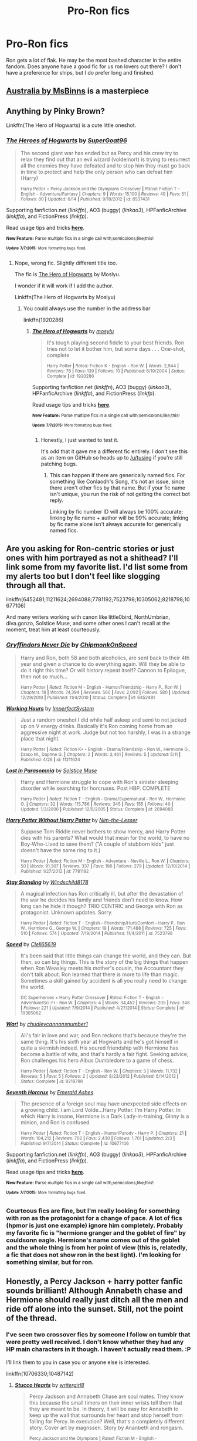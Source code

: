 #+TITLE: Pro-Ron fics

* Pro-Ron fics
:PROPERTIES:
:Author: Seeker0fTruth
:Score: 13
:DateUnix: 1436398680.0
:DateShort: 2015-Jul-09
:FlairText: Request
:END:
Ron gets a lot of flak. He may be the most bashed character in the entire fandom. Does anyone have a good fic for us ron lovers out there? I don't have a preference for ships, but I do prefer long and finished.


** [[https://www.fanfiction.net/s/7562379/1/Australia][Australia by MsBinns]] is a masterpiece
:PROPERTIES:
:Author: HeloisePommefume
:Score: 7
:DateUnix: 1436405760.0
:DateShort: 2015-Jul-09
:END:


** Anything by Pinky Brown?

Linkffn(The Hero of Hogwarts) is a cute little oneshot.
:PROPERTIES:
:Author: OwlPostAgain
:Score: 4
:DateUnix: 1436399076.0
:DateShort: 2015-Jul-09
:END:

*** [[https://www.fanfiction.net/s/8537431/1/The-Heroes-of-Hogwarts][*/The Heroes of Hogwarts/*]] by [[https://www.fanfiction.net/u/2892778/SuperGoat96][/SuperGoat96/]]

#+begin_quote
  The second giant war has ended but as Percy and his crew try to relax they find out that an evil wizard (voldemort) is trying to resurrect all the enemies they have defeated and to stop him they must go back in time to protect and help the only person who can defeat him (Harry)

  ^{Harry Potter + Percy Jackson and the Olympians Crossover *|* /Rated:/ Fiction T - English - Adventure/Fantasy *|* /Chapters:/ 9 *|* /Words:/ 15,100 *|* /Reviews:/ 49 *|* /Favs:/ 51 *|* /Follows:/ 80 *|* /Updated:/ 6/14 *|* /Published:/ 9/18/2012 *|* /id:/ 8537431}
#+end_quote

Supporting fanfiction.net (/linkffn/), AO3 (buggy) (/linkao3/), HPFanficArchive (/linkffa/), and FictionPress (/linkfp/).

Read usage tips and tricks [[https://github.com/tusing/reddit-ffn-bot/blob/master/README.md][*here*]].

^{*New Feature:* Parse multiple fics in a single call with;semicolons;like;this!}

^{^{*Update*}} ^{^{*7/7/2015:*}} ^{^{More}} ^{^{formatting}} ^{^{bugs}} ^{^{fixed.}}
:PROPERTIES:
:Author: FanfictionBot
:Score: -1
:DateUnix: 1436399255.0
:DateShort: 2015-Jul-09
:END:

**** Nope, wrong fic. Slightly different title too.

The fic is [[https://www.fanfiction.net/s/1920286/1/The-Hero-of-Hogwarts][The Hero of Hogwarts]] by Moslyu.

I wonder if it will work if I add the author.

Linkffn(The Hero of Hogwarts by Moslyu)
:PROPERTIES:
:Author: OwlPostAgain
:Score: 3
:DateUnix: 1436399505.0
:DateShort: 2015-Jul-09
:END:

***** You could always use the number in the address bar

linkffn(1920286)
:PROPERTIES:
:Author: Anchupom
:Score: 1
:DateUnix: 1436404659.0
:DateShort: 2015-Jul-09
:END:

****** [[https://www.fanfiction.net/s/1920286][*/The Hero of Hogwarts/*]] by [[https://www.fanfiction.net/u/69223/mosylu][/mosylu/]]

#+begin_quote
  It's tough playing second fiddle to your best friends. Ron tries not to let it bother him, but some days . . . One-shot, complete

  ^{Harry Potter *|* /Rated:/ Fiction K - English - Ron W. *|* /Words:/ 2,944 *|* /Reviews:/ 78 *|* /Favs:/ 139 *|* /Follows:/ 10 *|* /Published:/ 6/19/2004 *|* /Status:/ Complete *|* /id:/ 1920286}
#+end_quote

Supporting fanfiction.net (/linkffn/), AO3 (buggy) (/linkao3/), HPFanficArchive (/linkffa/), and FictionPress (/linkfp/).

Read usage tips and tricks [[https://github.com/tusing/reddit-ffn-bot/blob/master/README.md][*here*]].

^{*New Feature:* Parse multiple fics in a single call with;semicolons;like;this!}

^{^{*Update*}} ^{^{*7/7/2015:*}} ^{^{More}} ^{^{formatting}} ^{^{bugs}} ^{^{fixed.}}
:PROPERTIES:
:Author: FanfictionBot
:Score: 1
:DateUnix: 1436404682.0
:DateShort: 2015-Jul-09
:END:

******* Honestly, I just wanted to test it.

It's odd that it gave me a different fic entirely. I don't see this as an item on GitHub so heads up to [[/u/tusing]] if you're still patching bugs.
:PROPERTIES:
:Author: OwlPostAgain
:Score: 1
:DateUnix: 1436407900.0
:DateShort: 2015-Jul-09
:END:

******** This can happen if there are generically named fics. For something like Conlaodh's Song, it's not an issue, since there aren't other fics by that name. But if your fic name isn't unique, you run the risk of not getting the correct bot reply.

Linking by fic number ID will always be 100% accurate; linking by fic name + author will be 99% accurate; linking by fic name alone isn't always accurate for generically named fics.
:PROPERTIES:
:Author: tusing
:Score: 2
:DateUnix: 1436409408.0
:DateShort: 2015-Jul-09
:END:


** Are you asking for Ron-centric stories or just ones with him portrayed as not a shithead? I'll link some from my favorite list. I'd list some from my alerts too but I don't feel like slogging through all that.

linkffn(6452481;11211624;2694088;7781192;7523798;10305062;8218798;10677106)

And many writers working with canon like little0bird, NorthUmbrian, diva.gonzo, Solstice Muse, and some other ones I can't recall at the moment, treat him at least courteously.
:PROPERTIES:
:Author: Urukubarr
:Score: 3
:DateUnix: 1436405575.0
:DateShort: 2015-Jul-09
:END:

*** [[https://www.fanfiction.net/s/6452481][*/Gryffindors Never Die/*]] by [[https://www.fanfiction.net/u/1004602/ChipmonkOnSpeed][/ChipmonkOnSpeed/]]

#+begin_quote
  Harry and Ron, both 58 and both alcoholics, are sent back to their 4th year and given a chance to do everything again. Will they be able to do it right this time? Or will history repeat itself? Cannon to Epilogue, then not so much...

  ^{Harry Potter *|* /Rated:/ Fiction M - English - Humor/Friendship - Harry P., Ron W. *|* /Chapters:/ 18 *|* /Words:/ 74,394 *|* /Reviews:/ 560 *|* /Favs:/ 2,092 *|* /Follows:/ 580 *|* /Updated:/ 12/29/2010 *|* /Published:/ 11/4/2010 *|* /Status:/ Complete *|* /id:/ 6452481}
#+end_quote

[[https://www.fanfiction.net/s/11211624][*/Working Hours/*]] by [[https://www.fanfiction.net/u/3561935/ImperfectSystem][/ImperfectSystem/]]

#+begin_quote
  Just a random oneshot I did while half asleep and semi to not jacked up on V energy drinks. Basically it's Ron coming home from an aggressive night at work. Judge but not too harshly, I was in a strange place that night.

  ^{Harry Potter *|* /Rated:/ Fiction K+ - English - Drama/Friendship - Ron W., Hermione G., Draco M., Daphne G. *|* /Chapters:/ 2 *|* /Words:/ 3,461 *|* /Reviews:/ 5 *|* /Updated:/ 5/11 *|* /Published:/ 4/26 *|* /id:/ 11211624}
#+end_quote

[[https://www.fanfiction.net/s/2694088][*/Lost In Parasomnia/*]] by [[https://www.fanfiction.net/u/900634/Solstice-Muse][/Solstice Muse/]]

#+begin_quote
  Harry and Hermione struggle to cope with Ron's sinister sleeping disorder while searching for horcruxes. Post HBP. COMPLETE

  ^{Harry Potter *|* /Rated:/ Fiction T - English - Drama/Supernatural - Ron W., Hermione G. *|* /Chapters:/ 32 *|* /Words:/ 115,786 *|* /Reviews:/ 345 *|* /Favs:/ 155 *|* /Follows:/ 40 *|* /Updated:/ 1/3/2006 *|* /Published:/ 12/8/2005 *|* /Status:/ Complete *|* /id:/ 2694088}
#+end_quote

[[https://www.fanfiction.net/s/7781192][*/Harry Potter Without Harry Potter/*]] by [[https://www.fanfiction.net/u/3664623/Nim-the-Lesser][/Nim-the-Lesser/]]

#+begin_quote
  Suppose Tom Riddle never bothers to show mercy, and Harry Potter dies with his parents? What would that mean for the world, to have no Boy-Who-Lived to save them? ("A couple of stubborn kids" just doesn't have the same ring to it.)

  ^{Harry Potter *|* /Rated:/ Fiction M - English - Adventure - Neville L., Ron W. *|* /Chapters:/ 50 *|* /Words:/ 91,307 *|* /Reviews:/ 337 *|* /Favs:/ 196 *|* /Follows:/ 279 *|* /Updated:/ 12/10/2014 *|* /Published:/ 1/27/2012 *|* /id:/ 7781192}
#+end_quote

[[https://www.fanfiction.net/s/7523798][*/Stay Standing/*]] by [[https://www.fanfiction.net/u/1504180/Windschild8178][/Windschild8178/]]

#+begin_quote
  A magical infection has Ron critically ill, but after the devastation of the war he decides his family and friends don't need to know. How long can he hide it though? TRIO CENTRIC and George with Ron as protagonist. Unknown updates. Sorry.

  ^{Harry Potter *|* /Rated:/ Fiction T - English - Friendship/Hurt/Comfort - Harry P., Ron W., Hermione G., George W. *|* /Chapters:/ 19 *|* /Words:/ 171,488 *|* /Reviews:/ 725 *|* /Favs:/ 510 *|* /Follows:/ 574 *|* /Updated:/ 7/19/2014 *|* /Published:/ 11/4/2011 *|* /id:/ 7523798}
#+end_quote

[[https://www.fanfiction.net/s/10305062][*/Speed/*]] by [[https://www.fanfiction.net/u/1298529/Clell65619][/Clell65619/]]

#+begin_quote
  It's been said that little things can change the world, and they can. But then, so can big things. This is the story of the big things that happen when Ron Weasley meets his mother's cousin, the Accountant they don't talk about. Ron learned that there is more to life than magic. Sometimes a skill gained by accident is all you really need to change the world.

  ^{DC Superheroes + Harry Potter Crossover *|* /Rated:/ Fiction T - English - Adventure/Sci-Fi - Ron W. *|* /Chapters:/ 4 *|* /Words:/ 34,452 *|* /Reviews:/ 205 *|* /Favs:/ 348 *|* /Follows:/ 221 *|* /Updated:/ 7/9/2014 *|* /Published:/ 4/27/2014 *|* /Status:/ Complete *|* /id:/ 10305062}
#+end_quote

[[https://www.fanfiction.net/s/8218798][*/War!/*]] by [[https://www.fanfiction.net/u/2295546/chudleycannonsnumber1][/chudleycannonsnumber1/]]

#+begin_quote
  All's fair in love and war, and Ron reckons that's because they're the same thing. It's his sixth year at Hogwarts and he's got himself in quite a skirmish indeed. His soured friendship with Hermione has become a battle of wits, and that's hardly a fair fight. Seeking advice, Ron challenges his hero Albus Dumbledore to a game of chess.

  ^{Harry Potter *|* /Rated:/ Fiction T - English - Ron W. *|* /Chapters:/ 3 *|* /Words:/ 11,732 *|* /Reviews:/ 5 *|* /Favs:/ 5 *|* /Follows:/ 2 *|* /Updated:/ 8/23/2012 *|* /Published:/ 6/14/2012 *|* /Status:/ Complete *|* /id:/ 8218798}
#+end_quote

[[https://www.fanfiction.net/s/10677106][*/Seventh Horcrux/*]] by [[https://www.fanfiction.net/u/4112736/Emerald-Ashes][/Emerald Ashes/]]

#+begin_quote
  The presence of a foreign soul may have unexpected side effects on a growing child. I am Lord Volde...Harry Potter. I'm Harry Potter. In which Harry is insane, Hermione is a Dark Lady-in-training, Ginny is a minion, and Ron is confused.

  ^{Harry Potter *|* /Rated:/ Fiction T - English - Humor/Parody - Harry P. *|* /Chapters:/ 21 *|* /Words:/ 104,212 *|* /Reviews:/ 702 *|* /Favs:/ 2,430 *|* /Follows:/ 1,701 *|* /Updated:/ 2/3 *|* /Published:/ 9/7/2014 *|* /Status:/ Complete *|* /id:/ 10677106}
#+end_quote

Supporting fanfiction.net (/linkffn/), AO3 (buggy) (/linkao3/), HPFanficArchive (/linkffa/), and FictionPress (/linkfp/).

Read usage tips and tricks [[https://github.com/tusing/reddit-ffn-bot/blob/master/README.md][*here*]].

^{*New Feature:* Parse multiple fics in a single call with;semicolons;like;this!}

^{^{*Update*}} ^{^{*7/7/2015:*}} ^{^{More}} ^{^{formatting}} ^{^{bugs}} ^{^{fixed.}}
:PROPERTIES:
:Author: FanfictionBot
:Score: 1
:DateUnix: 1436405755.0
:DateShort: 2015-Jul-09
:END:


*** Courteous fics are fine, but I'm really looking for something with ron as the protagonist for a change of pace. A lot of fics (hpmor is just one example) ignore him completely. Probably my favorite fic is "hermione granger and the goblet of fire" by couldsonn eagle. Hermione's name comes out of the goblet and the whole thing is from her point of view (this is, relatedly, a fic that does not show ron in the best light). I'm looking for something similar, but for ron.
:PROPERTIES:
:Author: Seeker0fTruth
:Score: 1
:DateUnix: 1436407117.0
:DateShort: 2015-Jul-09
:END:


** Honestly, a Percy Jackson + harry potter fanfic sounds brilliant! Although Annabeth chase and Hermione should really just ditch all the men and ride off alone into the sunset. Still, not the point of the thread.
:PROPERTIES:
:Author: Seeker0fTruth
:Score: 1
:DateUnix: 1436403119.0
:DateShort: 2015-Jul-09
:END:

*** I've seen two crossover fics by someone I follow on tumblr that were pretty well received. I don't know whether they had any HP main characters in it though. I haven't actually read them. :P

I'll link them to you in case you or anyone else is interested.

linkffn(10706330;10487142)
:PROPERTIES:
:Author: Urukubarr
:Score: 1
:DateUnix: 1436406770.0
:DateShort: 2015-Jul-09
:END:

**** [[https://www.fanfiction.net/s/10706330][*/Stucco Hearts/*]] by [[https://www.fanfiction.net/u/2559733/writergirl8][/writergirl8/]]

#+begin_quote
  Percy Jackson and Annabeth Chase are soul mates. They know this because the small timers on their inner wrists tell them that they are meant to be. In theory, it will be easy for Annabeth to keep up the wall that surrounds her heart and stop herself from falling for Percy. In execution? Well, that's a completely different story. Cover art by magnssen. Story by Ananbeth and rongasm.

  ^{Percy Jackson and the Olympians *|* /Rated:/ Fiction M - English - Romance/Drama - Annabeth C., Percy J. *|* /Chapters:/ 16 *|* /Words:/ 83,273 *|* /Reviews:/ 577 *|* /Favs:/ 697 *|* /Follows:/ 671 *|* /Updated:/ 1/11 *|* /Published:/ 9/21/2014 *|* /Status:/ Complete *|* /id:/ 10706330}
#+end_quote

[[https://www.fanfiction.net/s/10487142][*/Spellbound/*]] by [[https://www.fanfiction.net/u/2559733/writergirl8][/writergirl8/]]

#+begin_quote
  Percy always thought the most bewitching thing he could discover at Hogwarts was magic. Then he met Annabeth Chase.

  ^{Percy Jackson and the Olympians *|* /Rated:/ Fiction T - English - Romance/Humor - Annabeth C., Percy J. *|* /Chapters:/ 4 *|* /Words:/ 94,400 *|* /Reviews:/ 105 *|* /Favs:/ 327 *|* /Follows:/ 204 *|* /Updated:/ 5/26 *|* /Published:/ 6/26/2014 *|* /Status:/ Complete *|* /id:/ 10487142}
#+end_quote

Supporting fanfiction.net (/linkffn/), AO3 (buggy) (/linkao3/), HPFanficArchive (/linkffa/), and FictionPress (/linkfp/).

Read usage tips and tricks [[https://github.com/tusing/reddit-ffn-bot/blob/master/README.md][*here*]].

^{*New Feature:* Parse multiple fics in a single call with;semicolons;like;this!}

^{^{*Update*}} ^{^{*7/7/2015:*}} ^{^{More}} ^{^{formatting}} ^{^{bugs}} ^{^{fixed.}}
:PROPERTIES:
:Author: FanfictionBot
:Score: 1
:DateUnix: 1436406931.0
:DateShort: 2015-Jul-09
:END:


** linkffn(1216035) is not /very/ long, but a decent length, and a good fun read if you're open to non-canon compliant stories.
:PROPERTIES:
:Author: floramarche
:Score: 1
:DateUnix: 1436409445.0
:DateShort: 2015-Jul-09
:END:

*** [[https://www.fanfiction.net/s/1216035][*/Midnight by the Weasley Watch/*]] by [[https://www.fanfiction.net/u/314420/excessivelyperky][/excessivelyperky/]]

#+begin_quote
  COMPLETE. Ron Weasley makes up his schoolwork, and actually thinks for a change. Snape gets some Christmas presents he doesn't expect. The old game is over, but a new one is just beginning. Please read and review. And thanks to you all!

  ^{Harry Potter *|* /Rated:/ Fiction K+ - English - Ron W., Severus S. *|* /Chapters:/ 14 *|* /Words:/ 61,121 *|* /Reviews:/ 317 *|* /Favs:/ 350 *|* /Follows:/ 37 *|* /Updated:/ 6/15/2003 *|* /Published:/ 2/2/2003 *|* /Status:/ Complete *|* /id:/ 1216035}
#+end_quote

Supporting fanfiction.net (/linkffn/), AO3 (buggy) (/linkao3/), HPFanficArchive (/linkffa/), and FictionPress (/linkfp/).

Read usage tips and tricks [[https://github.com/tusing/reddit-ffn-bot/blob/master/README.md][*here*]].

^{*New Feature:* Parse multiple fics in a single call with;semicolons;like;this!}

^{^{*Update*}} ^{^{*7/7/2015:*}} ^{^{More}} ^{^{formatting}} ^{^{bugs}} ^{^{fixed.}}
:PROPERTIES:
:Author: FanfictionBot
:Score: 1
:DateUnix: 1436409501.0
:DateShort: 2015-Jul-09
:END:


** Muffliato has started a new Ron centric fic.

linkffn(A stricken lament by Muffliato)
:PROPERTIES:
:Author: PsychoGeek
:Score: 1
:DateUnix: 1436432903.0
:DateShort: 2015-Jul-09
:END:

*** [[https://www.fanfiction.net/s/11269724/1/A-Stricken-Lament][*/A Stricken Lament/*]] by [[https://www.fanfiction.net/u/1156945/Muffliato][/Muffliato/]]

#+begin_quote
  Senior Auror Ron Weasley wasn't sure how everything had fallen apart. One moment, he was investigating murdered magical creatures. The next, people were vanishing across Britain. When the danger hits home like a rampaging Horntail, he can only hope that one day all will be well. He just wishes anyone else agreed. ? Harry/Ron friendship, canon ships, and dark themes.

  ^{Harry Potter *|* /Rated:/ Fiction T - English - Mystery/Crime - [Ron W., Hermione G.] [Harry P., Ginny W.] *|* /Chapters:/ 3 *|* /Words:/ 15,068 *|* /Reviews:/ 24 *|* /Favs:/ 11 *|* /Follows:/ 20 *|* /Updated:/ 6/10 *|* /Published:/ 5/24 *|* /id:/ 11269724}
#+end_quote

Supporting fanfiction.net (/linkffn/), AO3 (buggy) (/linkao3/), HPFanficArchive (/linkffa/), and FictionPress (/linkfp/).

Read usage tips and tricks [[https://github.com/tusing/reddit-ffn-bot/blob/master/README.md][*here*]].

^{*New Feature:* Parse multiple fics in a single call with;semicolons;like;this!}

^{^{*Update*}} ^{^{*7/7/2015:*}} ^{^{More}} ^{^{formatting}} ^{^{bugs}} ^{^{fixed.}}
:PROPERTIES:
:Author: FanfictionBot
:Score: 1
:DateUnix: 1436433158.0
:DateShort: 2015-Jul-09
:END:


** Not very long but it is finished and excellent: linkffn(Number Games by jbern)
:PROPERTIES:
:Author: wordhammer
:Score: 1
:DateUnix: 1436455869.0
:DateShort: 2015-Jul-09
:END:

*** [[https://www.fanfiction.net/s/5987922/1/Number-Games][*/Number Games/*]] by [[https://www.fanfiction.net/u/940359/jbern][/jbern/]]

#+begin_quote
  Ron Weasley, an aging quidditch player in the middle of possibly the biggest game of his life, looks back at the places where his life changed for the better and the worse. Book 7 compliant but not epilogue compliant.

  ^{Harry Potter *|* /Rated:/ Fiction M - English - Romance - Ron W., Padma P. *|* /Words:/ 14,690 *|* /Reviews:/ 167 *|* /Favs:/ 517 *|* /Follows:/ 94 *|* /Published:/ 5/21/2010 *|* /Status:/ Complete *|* /id:/ 5987922}
#+end_quote

Supporting fanfiction.net (/linkffn/), AO3 (buggy) (/linkao3/), HPFanficArchive (/linkffa/), and FictionPress (/linkfp/).

Read usage tips and tricks [[https://github.com/tusing/reddit-ffn-bot/blob/master/README.md][*here*]].

^{*New Feature:* Parse multiple fics in a single call with;semicolons;like;this!}

^{^{*Update*}} ^{^{*7/7/2015:*}} ^{^{More}} ^{^{formatting}} ^{^{bugs}} ^{^{fixed.}}
:PROPERTIES:
:Author: FanfictionBot
:Score: 2
:DateUnix: 1436455978.0
:DateShort: 2015-Jul-09
:END:


** Not Ron-centric, but he plays a large role (a la canon) and is treated well.

linkffn(Forging the Sword)
:PROPERTIES:
:Score: 1
:DateUnix: 1436494042.0
:DateShort: 2015-Jul-10
:END:

*** [[https://www.fanfiction.net/s/3557725/1/Forging-the-Sword][*/Forging the Sword/*]] by [[https://www.fanfiction.net/u/318654/Myst-Shadow][/Myst Shadow/]]

#+begin_quote
  ::Year 2 Divergence:: What does it take, to reshape a child? And if reshaped, what then is formed? Down in the Chamber, a choice is made. (Harry's Gryffindor traits were always so much scarier than other peoples'.)

  ^{> ^(Harry Potter *|* /Rated:/ Fiction T - English - Adventure - Harry P., Ron W., Hermione G. *|* /Chapters:/ 15 *|* /Words:/ 152,578 *|* /Reviews:/ 2,862 *|* /Favs:/ 6,429 *|* /Follows:/ 7,937 *|* /Updated:/ 8/19/2014 *|* /Published:/ 5/26/2007 *|* /id:/ 3557725} )
#+end_quote

Supporting fanfiction.net (/linkffn/), AO3 (buggy) (/linkao3/), HPFanficArchive (/linkffa/), and FictionPress (/linkfp/).

Read usage tips and tricks [[https://github.com/tusing/reddit-ffn-bot/blob/master/README.md][*here*]].

^{*New Feature:* Parse multiple fics in a single call with;semicolons;like;this!}

^{^{*Update*}} ^{^{*7/7/2015:*}} ^{^{More}} ^{^{formatting}} ^{^{bugs}} ^{^{fixed.}}
:PROPERTIES:
:Author: FanfictionBot
:Score: 1
:DateUnix: 1436494096.0
:DateShort: 2015-Jul-10
:END:
